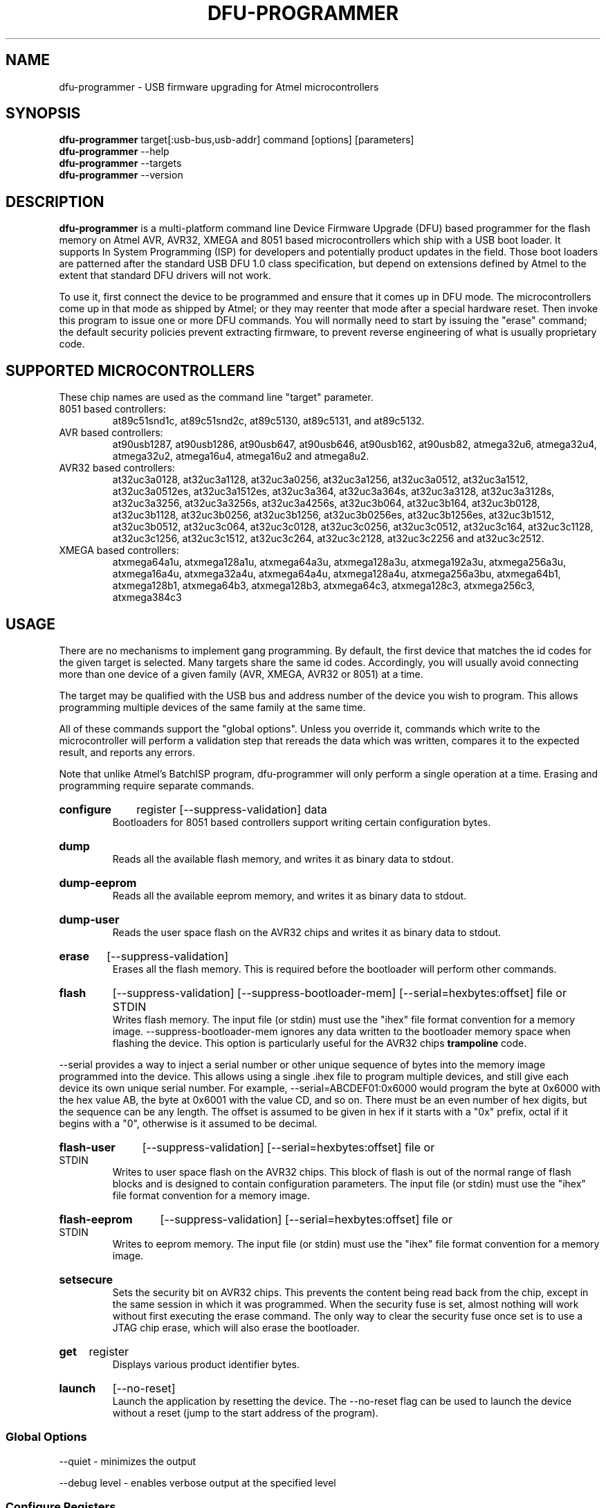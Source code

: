 .TH DFU\-PROGRAMMER 1 "January 24, 2013" "DFU\-PROGRAMMER" ""
.SH NAME
dfu\-programmer \- USB firmware upgrading for Atmel microcontrollers
.nh
.SH SYNOPSIS
.B dfu\-programmer
target[:usb-bus,usb-addr] command [options] [parameters]
.br
.B dfu\-programmer
--help
.br
.B dfu\-programmer
--targets
.br
.B dfu\-programmer
--version
.SH DESCRIPTION
.B dfu\-programmer
is a multi-platform command line Device Firmware Upgrade (DFU) based programmer
for the flash memory on Atmel AVR, AVR32, XMEGA and 8051 based microcontrollers
which ship with a USB boot loader.
It supports In System Programming (ISP) for developers and potentially
product updates in the field.
Those boot loaders are patterned after the standard USB DFU 1.0 class
specification, but depend on extensions defined by Atmel to the extent
that standard DFU drivers will not work.
.PP
To use it, first connect the device to be programmed and ensure that it
comes up in DFU mode.
The microcontrollers come up in that mode as shipped by Atmel;
or they may reenter that mode after a special hardware reset.
Then invoke this program to issue one or more DFU commands.
You will normally need to start by issuing the "erase" command;
the default security policies prevent extracting firmware, to prevent
reverse engineering of what is usually proprietary code.
.SH SUPPORTED MICROCONTROLLERS
These chip names are used as the command line "target" parameter.
.IP "8051 based controllers:"
at89c51snd1c, at89c51snd2c, at89c5130, at89c5131, and at89c5132.
.IP "AVR based controllers:"
at90usb1287, at90usb1286, at90usb647, at90usb646, at90usb162,
at90usb82, atmega32u6, atmega32u4, atmega32u2, atmega16u4,
atmega16u2 and atmega8u2.
.IP "AVR32 based controllers:"
at32uc3a0128, at32uc3a1128, at32uc3a0256, at32uc3a1256,
at32uc3a0512, at32uc3a1512, at32uc3a0512es, at32uc3a1512es,
at32uc3a364, at32uc3a364s, at32uc3a3128, at32uc3a3128s,
at32uc3a3256, at32uc3a3256s, at32uc3a4256s, at32uc3b064, at32uc3b164,
at32uc3b0128, at32uc3b1128, at32uc3b0256, at32uc3b1256,
at32uc3b0256es, at32uc3b1256es, at32uc3b1512, at32uc3b0512,
at32uc3c064, at32uc3c0128, at32uc3c0256, at32uc3c0512,
at32uc3c164, at32uc3c1128, at32uc3c1256, at32uc3c1512,
at32uc3c264, at32uc3c2128, at32uc3c2256 and at32uc3c2512.
.IP "XMEGA based controllers:"
atxmega64a1u, atxmega128a1u, atxmega64a3u, atxmega128a3u,
atxmega192a3u, atxmega256a3u, atxmega16a4u, atxmega32a4u,
atxmega64a4u, atxmega128a4u, atxmega256a3bu, atxmega64b1,
atxmega128b1, atxmega64b3, atxmega128b3, atxmega64c3,
atxmega128c3, atxmega256c3, atxmega384c3

.SH USAGE
There are no mechanisms to implement gang programming.
By default, the first device that matches the id codes for the
given target is selected. Many targets share the same id codes.
Accordingly, you will usually avoid connecting more than one
device of a given family (AVR, XMEGA, AVR32 or 8051) at a time.
.PP
The target may be qualified with the USB bus and address number
of the device you wish to program. This allows programming multiple
devices of the same family at the same time.
.PP
All of these commands support the "global options".
Unless you override it,
commands which write to the microcontroller will perform
a validation step that rereads the data which was written,
compares it to the expected result, and reports any errors.
.PP
Note that unlike Atmel's BatchISP program, dfu-programmer will
only perform a single operation at a time. Erasing and programming
require separate commands.
.HP
.B configure
register
[\-\-suppress\-validation]
data
.br
Bootloaders for 8051 based controllers support writing certain
configuration bytes.
.HP
.B dump
.br
Reads all the available flash memory, and writes it as binary
data to stdout.
.HP
.B dump-eeprom
.br
Reads all the available eeprom memory, and writes it as binary
data to stdout.
.HP
.B dump-user
.br
Reads the user space flash on the AVR32 chips and writes it as binary
data to stdout.
.HP
.B erase
[\-\-suppress\-validation]
.br
Erases all the flash memory.
This is required before the bootloader will perform other commands.
.HP
.B flash
[\-\-suppress\-validation]
[\-\-suppress\-bootloader\-mem]
[\-\-serial=hexbytes:offset]
file or STDIN
.br
Writes flash memory.  The input file (or stdin) must use the "ihex" file
format convention for a memory image. \-\-suppress\-bootloader\-mem
ignores any data written to the bootloader memory space when flashing
the device.  This option is particularly useful for the AVR32 chips
.B trampoline
code.
.PP
\-\-serial provides a way to inject a serial number or other unique
sequence of bytes into the memory image programmed into the
device. This allows using a single .ihex file to program multiple
devices, and still give each device its own unique serial number. For
example, \-\-serial=ABCDEF01:0x6000 would program the byte at 0x6000
with the hex value AB, the byte at 0x6001 with the value CD, and so
on. There must be an even number of hex digits, but the sequence can
be any length. The offset is assumed to be given in hex if it starts
with a "0x" prefix, octal if it begins with a "0", otherwise is it
assumed to be decimal.
.HP
.B flash-user
[\-\-suppress\-validation]
[\-\-serial=hexbytes:offset]
file or STDIN
.br
Writes to user space flash on the AVR32 chips.  This block of flash
is out of the normal range of flash blocks and is designed to contain
configuration parameters.  The input file (or stdin) must use the "ihex"
file format convention for a memory image.
.HP
.B flash-eeprom
[\-\-suppress\-validation]
[\-\-serial=hexbytes:offset]
file or STDIN
.br
Writes to eeprom memory.  The input file (or stdin) must use the "ihex"
file format convention for a memory image.
.HP
.B setsecure
.br
Sets the security bit on AVR32 chips.  This prevents the content being
read back from the chip, except in the same session in which it was
programmed.  When the security fuse is set, almost nothing will work
without first executing the erase command.  The only way to clear the
security fuse once set is to use a JTAG chip erase, which will also
erase the bootloader.
.HP
.B get
register
.br
Displays various product identifier bytes.
.HP
.B launch
[\-\-no\-reset]
.br
Launch the application by resetting the device. The --no-reset flag
can be used to launch the device without a reset (jump to the start
address of the program).
.SS Global Options
\-\-quiet \- minimizes the output

\-\-debug level \- enables verbose output at the specified level
.SS Configure Registers
The standard bootloader for 8051 based chips supports writing
data bytes which are not relevant for the AVR based chips.
.LP
BSB \- boot status byte
.br
SBV \- software boot vector
.br
SSB \- software security byte
.br
EB  \- extra byte
.br
HSB \- hardware security byte
.SS Get Register
bootloader\-version \- currently flashed bootloader version
.br
ID1 \- device boot identification 1
.br
ID2 \- device boot identification 2
.br
manufacturer \- the hardware manufacturer code
.br
family \- the product family code
.br
product\-name \- the product name
.br
product\-revision \- the product revision
.br
HSB \- same as the configure_register version
.br
BSB \- same as the configure_register version
.br
SBV \- same as the configure_register version
.br
SSB \- same as the configure_register version
.br
EB  \- same as the configure_register version
.SH BUGS
None known.
.SH KNOWN ISSUES
The at90usb series chips do not make available any read/write protect
flags so the
.B dump
or
.B flash
command may fail with a less than helpful error message.
.PP
To remove
.B any
write or read protection from any chips, a full chip erasure is required.
For AVR32 chips an erase operation over USB will remove protection until the
device is rebooted. To remove the protection more permanently requires a
JTAG erase (which will also erase the bootloader).
.PP
You may need to be a member of the
.B uucp
group in order to have access to the device without needing to be root.
.SH AUTHOR
Weston Schmidt <weston_schmidt@alumni.purdue.edu>
.SH SEE ALSO
.UR dfu-programmer.sourceforge.net
http://dfu-programmer.sourceforge.net
.UR USB DFU Bootloader Datasheet (8052, AVR)
http://www.atmel.com/Images/doc7618.pdf
.UR AVR32 UC3 USB DFU Bootloader Protocol
http://www.atmel.com/Images/doc32131.pdf
.UR FLIP USB DFU Protocol
http://www.atmel.com/Images/doc8457.pdf
.UR AVR32 UC3 USB DFU Bootloader
http://www.atmel.com/Images/doc7745.pdf
.SH COPYRIGHT
Copyright (C) 2005-2013 Weston Schmidt

This program is free software; you can redistribute it and/or modify
it under the terms of the GNU General Public License as published by
the Free Software Foundation; either version 2 of the License, or
(at your option) any later version.

This program is distributed in the hope that it will be useful,
but WITHOUT ANY WARRANTY; without even the implied warranty of
MERCHANTABILITY or FITNESS FOR A PARTICULAR PURPOSE.  See the
GNU General Public License for more details.

You should have received a copy of the GNU General Public License
along with this program; if not, write to the Free Software
Foundation, Inc., 51 Franklin Street, Fifth Floor, Boston, MA 02110-1301, USA
